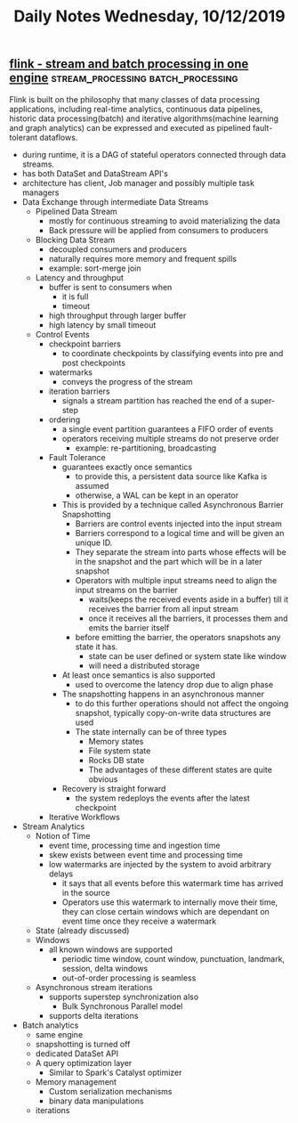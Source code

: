 #+TITLE: Daily Notes Wednesday, 10/12/2019
** [[https://kth.diva-portal.org/smash/get/diva2:1059537/FULLTEXT01.pdf][flink - stream and batch processing in one engine]] :stream_processing:batch_processing:
Flink is built on the philosophy that many classes of data processing applications, including real-time analytics, continuous data pipelines, historic data processing(batch) and iterative algorithms(machine learning and graph analytics) can be expressed and executed as pipelined fault-tolerant dataflows.
- during runtime, it is a DAG of stateful operators connected through data streams.
- has both DataSet and DataStream API's
- architecture has client, Job manager and possibly multiple task managers
- Data Exchange through intermediate Data Streams
  - Pipelined Data Stream
    - mostly for continuous streaming to avoid materializing the data
    - Back pressure will be applied from consumers to producers
  - Blocking Data Stream
    - decoupled consumers and producers
    - naturally requires more memory and frequent spills
    - example: sort-merge join
  - Latency and throughput
    - buffer is sent to consumers when
      - it is full
      - timeout
    - high throughput through larger buffer
    - high latency by small timeout
  - Control Events
    - checkpoint barriers
      - to coordinate checkpoints by classifying events into pre and post checkpoints
    - watermarks
      - conveys the progress of the stream
    - iteration barriers
      - signals a stream partition has reached the end of a super-step
    - ordering
      - a single event partition guarantees a FIFO order of events
      - operators receiving multiple streams do not preserve order
        - example: re-partitioning, broadcasting
    - Fault Tolerance
      - guarantees exactly once semantics
        - to provide this, a persistent data source like Kafka is assumed
        - otherwise, a WAL can be kept in an operator
      - This is provided by a technique called Asynchronous Barrier Snapshotting
        - Barriers are control events injected into the input stream
        - Barriers correspond to a logical time and will be given an unique ID.
        - They separate the stream into parts whose effects will be in the snapshot and the part which will be in a later snapshot
        - Operators with multiple input streams need to align the input streams on the barrier
          - waits(keeps the received events aside in a buffer) till it receives the barrier from all input stream
          - once it receives all the barriers, it processes them and emits the barrier itself
        - before emitting the barrier, the operators snapshots any state it has.
          - state can be user defined or system state like window
          - will need a distributed storage
      - At least once semantics is also supported
        - used to overcome the latency drop due to align phase
      - The snapshotting happens in an asynchronous manner
        - to do this further operations should not affect the ongoing snapshot, typically copy-on-write data structures are used
        - The state internally can be of three types
          - Memory states
          - File system state
          - Rocks DB state
          - The advantages of these different states are quite obvious
      - Recovery is straight forward
        - the system redeploys the events after the latest checkpoint
    - Iterative Workflows
- Stream Analytics
  - Notion of Time
    - event time, processing time and ingestion time
    - skew exists between event time and processing time
    - low watermarks are injected by the system to avoid arbitrary delays
      - it says that all events before this watermark time has arrived in the source
      - Operators use this watermark to internally move their time, they can close certain windows which are dependant on event time once they receive a watermark
  - State (already discussed)
  - Windows
    - all known windows are supported
      - periodic time window, count window, punctuation, landmark, session, delta windows
      - out-of-order processing is seamless
  - Asynchronous stream iterations
    - supports superstep synchronization also
      - Bulk Synchronous Parallel model
    - supports delta iterations
- Batch analytics
  - same engine
  - snapshotting is turned off
  - dedicated DataSet API
  - A query optimization layer
    - Similar to Spark's Catalyst optimizer
  - Memory management
    - Custom serialization mechanisms
    - binary data manipulations
  - iterations


      
      
